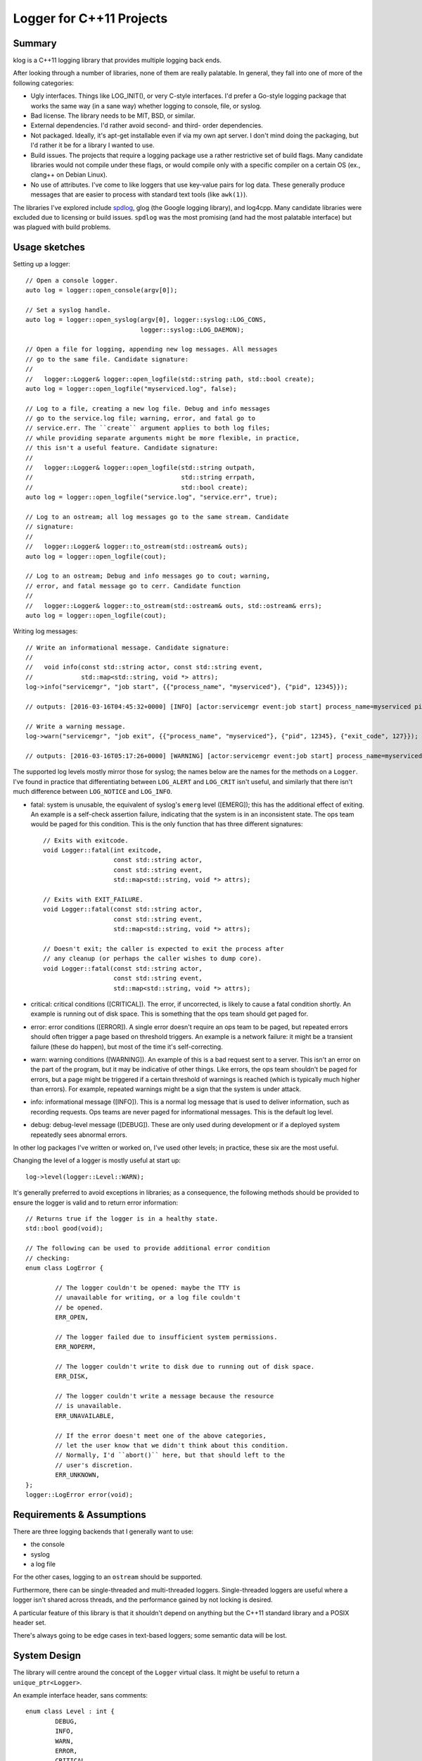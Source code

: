 Logger for C++11 Projects
==========================

Summary
-------

klog is a C++11 logging library that provides multiple logging back
ends.

After looking through a number of libraries, none of them are really
palatable. In general, they fall into one of more of the following
categories:

+ Ugly interfaces. Things like LOG_INIT(), or very C-style
  interfaces. I'd prefer a Go-style logging package that works the
  same way (in a sane way) whether logging to console, file, or
  syslog.
+ Bad license. The library needs to be MIT, BSD, or similar.
+ External dependencies. I'd rather avoid second- and third- order
  dependencies.
+ Not packaged. Ideally, it's apt-get installable even if via my own
  apt server. I don't mind doing the packaging, but I'd rather it be
  for a library I wanted to use.
+ Build issues. The projects that require a logging package use a
  rather restrictive set of build flags. Many candidate libraries
  would not compile under these flags, or would compile only with a
  specific compiler on a certain OS (ex., clang++ on Debian Linux).
+ No use of attributes. I've come to like loggers that use key-value
  pairs for log data. These generally produce messages that are easier
  to process with standard text tools (like ``awk(1)``).
  
The libraries I've explored include `spdlog
<https://github.com/gabime/spdlog>`_, glog (the Google logging
library), and log4cpp. Many candidate libraries were excluded due to
licensing or build issues. ``spdlog`` was the most promising (and had
the most palatable interface) but was plagued with build problems.

Usage sketches
--------------

Setting up a logger::

  // Open a console logger.
  auto log = logger::open_console(argv[0]);

  // Set a syslog handle.
  auto log = logger::open_syslog(argv[0], logger::syslog::LOG_CONS,
                                 logger::syslog::LOG_DAEMON);

  // Open a file for logging, appending new log messages. All messages
  // go to the same file. Candidate signature:
  // 
  //   logger::Logger& logger::open_logfile(std::string path, std::bool create);
  auto log = logger::open_logfile("myserviced.log", false);

  // Log to a file, creating a new log file. Debug and info messages
  // go to the service.log file; warning, error, and fatal go to
  // service.err. The ``create`` argument applies to both log files;
  // while providing separate arguments might be more flexible, in practice,
  // this isn't a useful feature. Candidate signature:
  //
  //   logger::Logger& logger::open_logfile(std::string outpath,
  //                                        std::string errpath,
  //                                        std::bool create);
  auto log = logger::open_logfile("service.log", "service.err", true);

  // Log to an ostream; all log messages go to the same stream. Candidate
  // signature:
  //
  //   logger::Logger& logger::to_ostream(std::ostream& outs);
  auto log = logger::open_logfile(cout);

  // Log to an ostream; Debug and info messages go to cout; warning,
  // error, and fatal message go to cerr. Candidate function
  //
  //   logger::Logger& logger::to_ostream(std::ostream& outs, std::ostream& errs);
  auto log = logger::open_logfile(cout);
  
Writing log messages::

  // Write an informational message. Candidate signature:
  //
  //   void info(const std::string actor, const std::string event,
  //             std::map<std::string, void *> attrs);
  log->info("servicemgr", "job start", {{"process_name", "myserviced"}, {"pid", 12345}});

  // outputs: [2016-03-16T04:45:32+0000] [INFO] [actor:servicemgr event:job start] process_name=myserviced pid=12345

  // Write a warning message.
  log->warn("servicemgr", "job exit", {{"process_name", "myserviced"}, {"pid", 12345}, {"exit_code", 127}});

  // outputs: [2016-03-16T05:17:26+0000] [WARNING] [actor:servicemgr event:job start] process_name=myserviced pid=12345 exit_code=127

The supported log levels mostly mirror those for syslog; the names
below are the names for the methods on a ``Logger``. I've found in
practice that differentiating between ``LOG_ALERT`` and ``LOG_CRIT``
isn't useful, and similarly that there isn't much difference between
``LOG_NOTICE`` and ``LOG_INFO``.

+ fatal: system is unusable, the equivalent of syslog's ``emerg``
  level ([EMERG]); this has the additional effect of exiting. An
  example is a self-check assertion failure, indicating that the
  system is in an inconsistent state. The ops team would be paged for
  this condition. This is the only function that has three different
  signatures::

    // Exits with exitcode.
    void Logger::fatal(int exitcode,
                       const std::string actor,
                       const std::string event,
                       std::map<std::string, void *> attrs);

    // Exits with EXIT_FAILURE.
    void Logger::fatal(const std::string actor,
                       const std::string event,
                       std::map<std::string, void *> attrs);

    // Doesn't exit; the caller is expected to exit the process after
    // any cleanup (or perhaps the caller wishes to dump core).
    void Logger::fatal(const std::string actor,
                       const std::string event,
                       std::map<std::string, void *> attrs);
			 
+ critical: critical conditions ([CRITICAL]). The error, if
  uncorrected, is likely to cause a fatal condition shortly.  An
  example is running out of disk space. This is something that the ops
  team should get paged for.
+ error: error conditions ([ERROR]). A single error doesn't require an
  ops team to be paged, but repeated errors should often trigger a
  page based on threshold triggers. An example is a network failure:
  it might be a transient failure (these do happen), but most of the
  time it's self-correcting.
+ warn: warning conditions ([WARNING]). An example of this is a bad
  request sent to a server. This isn't an error on the part of the
  program, but it may be indicative of other things. Like errors, the
  ops team shouldn't be paged for errors, but a page might be
  triggered if a certain threshold of warnings is reached (which is
  typically much higher than errors). For example, repeated warnings
  might be a sign that the system is under attack.
+ info: informational message ([INFO]). This is a normal log message
  that is used to deliver information, such as recording requests. Ops
  teams are never paged for informational messages. This is the
  default log level.
+ debug: debug-level message ([DEBUG]). These are only used during
  development or if a deployed system repeatedly sees abnormal errors.

In other log packages I've written or worked on, I've used other
levels; in practice, these six are the most useful.

Changing the level of a logger is mostly useful at start up::

  log->level(logger::Level::WARN);

It's generally preferred to avoid exceptions in libraries; as a consequence,
the following methods should be provided to ensure the logger is valid and to
return error information::

  // Returns true if the logger is in a healthy state.
  std::bool good(void);

  // The following can be used to provide additional error condition
  // checking:
  enum class LogError {
  
          // The logger couldn't be opened: maybe the TTY is
          // unavailable for writing, or a log file couldn't
	  // be opened.
          ERR_OPEN,

	  // The logger failed due to insufficient system permissions.
	  ERR_NOPERM,

	  // The logger couldn't write to disk due to running out of disk space.
	  ERR_DISK,

	  // The logger couldn't write a message because the resource
	  // is unavailable.
	  ERR_UNAVAILABLE,

	  // If the error doesn't meet one of the above categories,
	  // let the user know that we didn't think about this condition.
	  // Normally, I'd ``abort()`` here, but that should left to the
	  // user's discretion.
	  ERR_UNKNOWN,
  };
  logger::LogError error(void);


Requirements & Assumptions
--------------------------

There are three logging backends that I generally want to use:

+ the console
+ syslog
+ a log file

For the other cases, logging to an ``ostream`` should be supported.

Furthermore, there can be single-threaded and multi-threaded
loggers. Single-threaded loggers are useful where a logger isn't
shared across threads, and the performance gained by not locking is
desired.

A particular feature of this library is that it shouldn't depend on
anything but the C++11 standard library and a POSIX header set.

There's always going to be edge cases in text-based loggers; some
semantic data will be lost.

System Design
-------------

The library will centre around the concept of the ``Logger`` virtual
class. It might be useful to return a ``unique_ptr<Logger>``.

An example interface header, sans comments::

  enum class Level : int {
	  DEBUG,
	  INFO,
	  WARN,
	  ERROR,
	  CRITICAL,
	  FATAL,
  };
   
  enum class LogError {
    
	  // The logger couldn't be opened: maybe the TTY is unavailable for
	  // writing, or a log file couldn't be opened.
	  ERR_OPEN,
   
	  // The logger failed due to insufficient system permissions.
	  ERR_NOPERM,
   
	  // The logger couldn't write to disk due to running out of disk space.
	  ERR_DISK,
   
	  // The logger couldn't write a message because the resource is
	  // unavailable.
	  ERR_UNAVAILABLE,
   
	  // If the error doesn't meet one of the above categories, let the user
	  // know that we didn't think about this condition.  Normally, I'd
	  // ``abort()`` here, but that should left to the user's discretion.
	  ERR_UNKNOWN,
  };
   
  class Logger {
  public:
	  void debug(const std::string actor,
		     const std::string event,
		     std::map<std::string, void *> attrs);
	  void info(const std::string actor,
		    const std::string event,
		    std::map<std::string, void *> attrs);
	  void warn(const std::string actor,
		    const std::string event,
		    std::map<std::string, void *> attrs);
	  void error(const std::string actor,
		     const std::string event,
		     std::map<std::string, void *> attrs);
	  void critical(const std::string actor,
			const std::string event,
			std::map<std::string, void *> attrs);
	  void fatal(const std::string actor,
		     const std::string event,
		     std::map<std::string, void *> attrs);
	  void fatal(int exitcode,
		     const std::string actor,
		     const std::string event,
		     std::map<std::string, void *> attrs);
	  void fatal_noexit(const std::string actor,
		     const std::string event,
		     std::map<std::string, void *> attrs);		     
   
	  void            level(Level);
	  bool            good(void);
	  LogError        error(void);
	  
  };

Supportability
--------------

1. Exploration of failure modes:

   + Console logger: failure to open or write to a console.
     + Console might be unavailable.
     + Standard output or error might have been closed.
   + File logger: failure to open or write to a file.
     + File might be unavailable (general disk error).
     + The user might not have permissions to access the log file.
     + The disk might have run out of space.
   + Log corruption: I'm not sure how to detect this.
   + General principle: no exceptions, and no calls to abort(3).
2. The package will be designed for Unix-based systems. Particularly,
   support for Linux, BSD, and OS X is expected; OS X is not a hard
   requirement.
3. Packages should be provided for Debian-based systems. Packages for
   FreeBSD and OpenBSD should be explored.

Security
--------

+ Possibility of race conditions with files, for example using the
  logger to write to ``/etc/passwd``.
+ Generally, relies on OS protections.
+ If user-supplied data is sent as an attribute, it could potentially
  cause a buffer overflow.

Project Dependencies
--------------------

+ The project should not depend on any external libraries.
+ The project depends on a C++11 standard library. This guarantees a
  set of useful, modern constructs.

Open Issues
-----------

+ The attribute type remains an open issue. It should be a map of
  strings to ostream-able objects.

Milestones
----------

+ Version 1.0.0 (MVP): single-threaded console, syslog, and file
  logger.
+ Version 1.1.0: Add an ostream logger.
+ Version 1.2.0: Add multi-threaded loggers.

Review History
--------------

